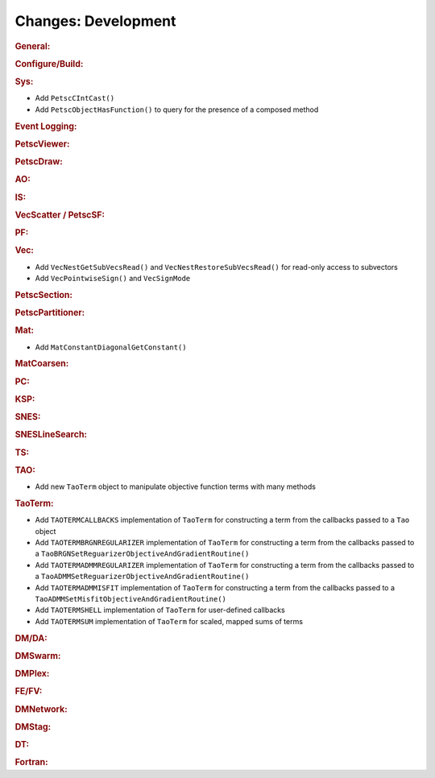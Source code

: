 ====================
Changes: Development
====================

..
   STYLE GUIDELINES:
   * Capitalize sentences
   * Use imperative, e.g., Add, Improve, Change, etc.
   * Don't use a period (.) at the end of entries
   * If multiple sentences are needed, use a period or semicolon to divide sentences, but not at the end of the final sentence

.. rubric:: General:

.. rubric:: Configure/Build:

.. rubric:: Sys:

- Add ``PetscCIntCast()``
- Add ``PetscObjectHasFunction()`` to query for the presence of a composed method

.. rubric:: Event Logging:

.. rubric:: PetscViewer:

.. rubric:: PetscDraw:

.. rubric:: AO:

.. rubric:: IS:

.. rubric:: VecScatter / PetscSF:

.. rubric:: PF:

.. rubric:: Vec:

- Add ``VecNestGetSubVecsRead()`` and ``VecNestRestoreSubVecsRead()`` for read-only access to subvectors
- Add ``VecPointwiseSign()`` and ``VecSignMode``

.. rubric:: PetscSection:

.. rubric:: PetscPartitioner:

.. rubric:: Mat:

- Add ``MatConstantDiagonalGetConstant()``

.. rubric:: MatCoarsen:

.. rubric:: PC:

.. rubric:: KSP:

.. rubric:: SNES:

.. rubric:: SNESLineSearch:

.. rubric:: TS:

.. rubric:: TAO:

- Add new ``TaoTerm`` object to manipulate objective function terms with many methods

.. rubric:: TaoTerm:

- Add ``TAOTERMCALLBACKS`` implementation of ``TaoTerm`` for constructing a term from the callbacks passed to a ``Tao`` object
- Add ``TAOTERMBRGNREGULARIZER`` implementation of ``TaoTerm`` for constructing a term from the callbacks passed to a ``TaoBRGNSetReguarizerObjectiveAndGradientRoutine()``
- Add ``TAOTERMADMMREGULARIZER`` implementation of ``TaoTerm`` for constructing a term from the callbacks passed to a ``TaoADMMSetReguarizerObjectiveAndGradientRoutine()``
- Add ``TAOTERMADMMISFIT`` implementation of ``TaoTerm`` for constructing a term from the callbacks passed to a ``TaoADMMSetMisfitObjectiveAndGradientRoutine()``
- Add ``TAOTERMSHELL`` implementation of ``TaoTerm`` for user-defined callbacks
- Add ``TAOTERMSUM`` implementation of ``TaoTerm`` for scaled, mapped sums of terms

.. rubric:: DM/DA:

.. rubric:: DMSwarm:

.. rubric:: DMPlex:

.. rubric:: FE/FV:

.. rubric:: DMNetwork:

.. rubric:: DMStag:

.. rubric:: DT:

.. rubric:: Fortran:
